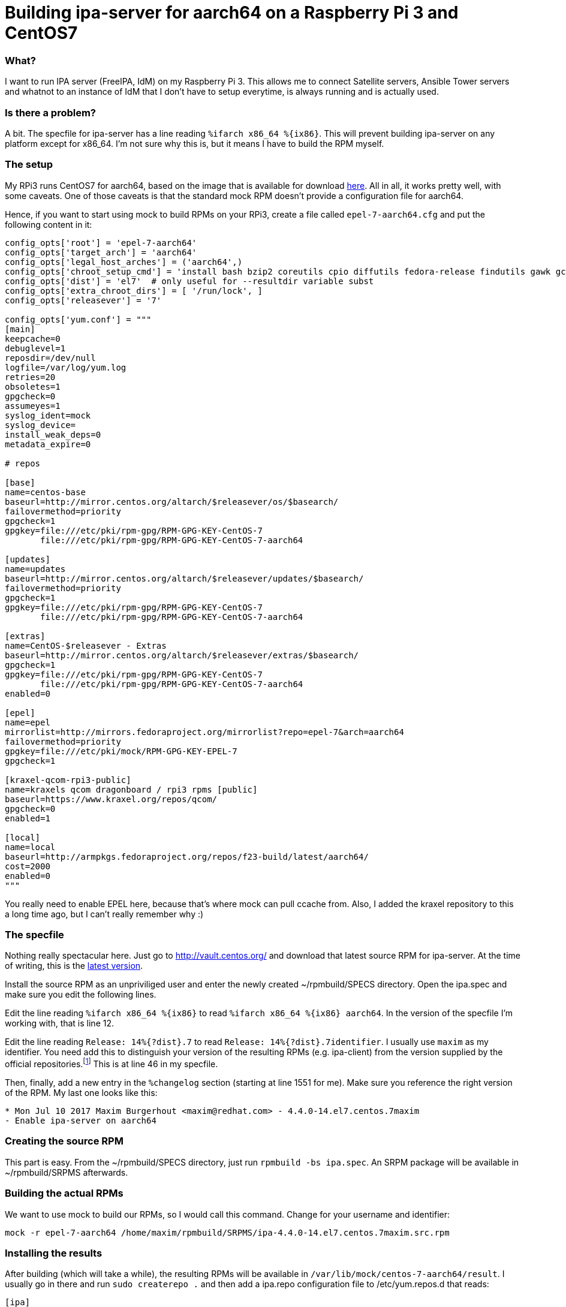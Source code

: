 = Building ipa-server for aarch64 on a Raspberry Pi 3 and CentOS7
:published_at: 2017-07-10
:hp-tags: centos, freeipa, idm, mock, rpm

=== What?
I want to run IPA server (FreeIPA, IdM) on my Raspberry Pi 3. This allows me to connect Satellite servers, Ansible Tower servers and whatnot to an instance of IdM that I don't have to setup everytime, is always running and is actually used.

=== Is there a problem?
A bit. The specfile for ipa-server has a line reading `%ifarch x86_64 %{ix86}`. This will prevent building ipa-server on any platform except for x86_64. I'm not sure why this is, but it means I have to build the RPM myself.

=== The setup
My RPi3 runs CentOS7 for aarch64, based on the image that is available for download https://www.kraxel.org/repos/images/arm64-rpi3-centos7-mainline-20160803.raw.xz[here]. All in all, it works pretty well, with some caveats. One of those caveats is that the standard mock RPM doesn't provide a configuration file for aarch64. 

Hence, if you want to start using mock to build RPMs on your RPi3, create a file called `epel-7-aarch64.cfg` and put the following content in it:

....
config_opts['root'] = 'epel-7-aarch64'
config_opts['target_arch'] = 'aarch64'
config_opts['legal_host_arches'] = ('aarch64',)
config_opts['chroot_setup_cmd'] = 'install bash bzip2 coreutils cpio diffutils fedora-release findutils gawk gcc gcc-c++ grep gzip info make patch redhat-rpm-config rpm-build sed shadow-utils tar unzip util-linux which xz python'
config_opts['dist'] = 'el7'  # only useful for --resultdir variable subst
config_opts['extra_chroot_dirs'] = [ '/run/lock', ]
config_opts['releasever'] = '7'

config_opts['yum.conf'] = """
[main]
keepcache=0
debuglevel=1
reposdir=/dev/null
logfile=/var/log/yum.log
retries=20
obsoletes=1
gpgcheck=0
assumeyes=1
syslog_ident=mock
syslog_device=
install_weak_deps=0
metadata_expire=0

# repos

[base]
name=centos-base
baseurl=http://mirror.centos.org/altarch/$releasever/os/$basearch/
failovermethod=priority
gpgcheck=1
gpgkey=file:///etc/pki/rpm-gpg/RPM-GPG-KEY-CentOS-7
       file:///etc/pki/rpm-gpg/RPM-GPG-KEY-CentOS-7-aarch64

[updates]
name=updates
baseurl=http://mirror.centos.org/altarch/$releasever/updates/$basearch/
failovermethod=priority
gpgcheck=1
gpgkey=file:///etc/pki/rpm-gpg/RPM-GPG-KEY-CentOS-7
       file:///etc/pki/rpm-gpg/RPM-GPG-KEY-CentOS-7-aarch64

[extras]
name=CentOS-$releasever - Extras
baseurl=http://mirror.centos.org/altarch/$releasever/extras/$basearch/
gpgcheck=1
gpgkey=file:///etc/pki/rpm-gpg/RPM-GPG-KEY-CentOS-7
       file:///etc/pki/rpm-gpg/RPM-GPG-KEY-CentOS-7-aarch64
enabled=0

[epel]
name=epel
mirrorlist=http://mirrors.fedoraproject.org/mirrorlist?repo=epel-7&arch=aarch64
failovermethod=priority
gpgkey=file:///etc/pki/mock/RPM-GPG-KEY-EPEL-7
gpgcheck=1

[kraxel-qcom-rpi3-public]
name=kraxels qcom dragonboard / rpi3 rpms [public]
baseurl=https://www.kraxel.org/repos/qcom/
gpgcheck=0
enabled=1

[local]
name=local
baseurl=http://armpkgs.fedoraproject.org/repos/f23-build/latest/aarch64/
cost=2000
enabled=0
"""
....
 
You really need to enable EPEL here, because that's where mock can pull ccache from. Also, I added the kraxel repository to this a long time ago, but I can't really remember why :)

=== The specfile
Nothing really spectacular here. Just go to http://vault.centos.org/ and download that latest source RPM for ipa-server. At the time of writing, this is the http://vault.centos.org/centos/7.3.1611/updates/Source/SPackages/ipa-4.4.0-14.el7.centos.7.src.rpm[latest version].

Install the source RPM as an unpriviliged user and enter the newly created ~/rpmbuild/SPECS directory. Open the ipa.spec and make sure you edit the following lines.

Edit the line reading `%ifarch x86_64 %{ix86}` to read `%ifarch x86_64 %{ix86} aarch64`. In the version of the specfile I'm working with, that is line 12.

Edit the line reading `Release:       14%{?dist}.7` to read `Release:        14%{?dist}.7identifier`. I usually use `maxim` as my identifier. You need add this to distinguish your version of the resulting RPMs (e.g. ipa-client) from the version supplied by the official repositories.footnote:[Obviously, the version numbers you see here are specific to the version of the specfile I'm using right now.] This is at line 46 in my specfile.

Then, finally, add a new entry in the `%changelog` section (starting at line 1551 for me). Make sure you reference the right version of the RPM. My last one looks like this:

....
* Mon Jul 10 2017 Maxim Burgerhout <maxim@redhat.com> - 4.4.0-14.el7.centos.7maxim
- Enable ipa-server on aarch64
....

=== Creating the source RPM
This part is easy. From the ~/rpmbuild/SPECS directory, just run `rpmbuild -bs ipa.spec`. An SRPM package will be available in ~/rpmbuild/SRPMS afterwards.

=== Building the actual RPMs
We want to use mock to build our RPMs, so I would call this command. Change for your username and identifier:

....
mock -r epel-7-aarch64 /home/maxim/rpmbuild/SRPMS/ipa-4.4.0-14.el7.centos.7maxim.src.rpm
....

=== Installing the results
After building (which will take a while), the resulting RPMs will be available in `/var/lib/mock/centos-7-aarch64/result`. I usually go in there and run `sudo createrepo .` and then add a ipa.repo configuration file to /etc/yum.repos.d that reads:

....
[ipa]
name=CentOS-$releasever - IPA
baseurl=file:///var/lib/mock/centos-7-aarch64/result
gpgcheck=0
....

That allows me to use yum to install everything and solve dependencies for me.

=== Profit!
This may not be useful for everyone, but for me, it's great to have an FreeIPA / IdM server running on my RPi3 :)

This blog is as much for me (as I tend to forget how I built it the last time around) as it is for anyone else looking to run FreeIPA / IdM on an RPi3. Enjoy!














